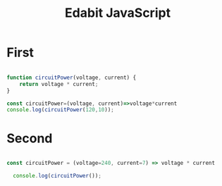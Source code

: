 :PROPERTIES:
:ID:       A7D95E05-4266-4408-A05B-A9652E800EE9
:END:
#+title: Edabit JavaScript


* First

#+begin_src js :results output

  function circuitPower(voltage, current) {
      return voltage * current;
  }

  const circuitPower=(voltage, current)=>voltage*current
  console.log(circuitPower(120,10));

#+end_src

#+RESULTS:
: 1200

* Second

#+begin_src js :results output

  const circuitPower = (voltage=240, current=7) => voltage * current
  
    console.log(circuitPower());

#+end_src

#+RESULTS:
: 1680
